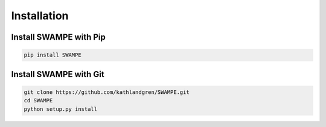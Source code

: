 Installation
=============

Install SWAMPE with Pip
-------------------------

.. code-block:: bash 

	pip install SWAMPE

Install SWAMPE with Git
-------------------------

.. code-block:: bash 

	git clone https://github.com/kathlandgren/SWAMPE.git
	cd SWAMPE
	python setup.py install 





